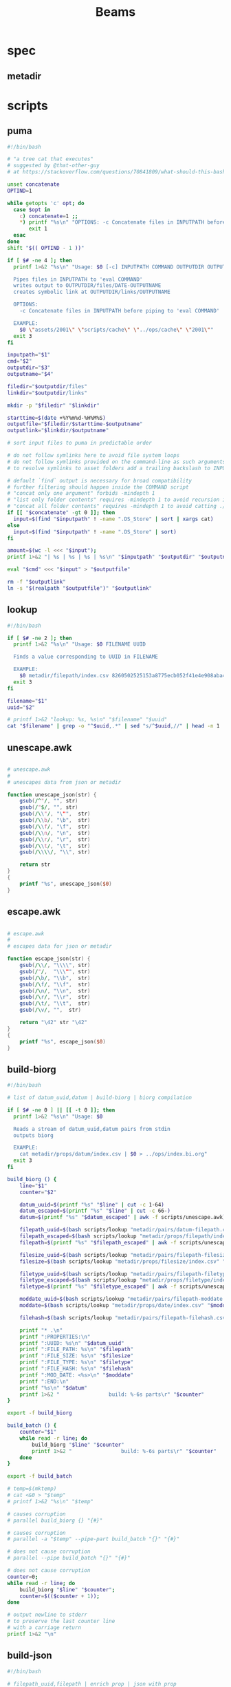 #+TITLE: Beams
# bash scripts for interacting with the metadir projects

* spec
** metadir
# metadir is a set of csv files
# that functions as a plain-text relational database
# metadir/pairs holds csv files value1-value2.csv
# with content value1_uuid,value2_uuid
# metadir/props holds csv files value/index.csv
# with content value_uuid,value
* scripts
** puma
#+begin_src sh :tangle scripts/puma :tangle-mode (identity #o755)
#!/bin/bash

# "a tree cat that executes"
# suggested by @that-other-guy
# at https://stackoverflow.com/questions/70841809/what-should-this-bash-script-be-called

unset concatenate
OPTIND=1

while getopts 'c' opt; do
  case $opt in
    c) concatenate=1 ;;
    ,*) printf "%s\n" "OPTIONS: -c Concatenate files in INPUTPATH before piping to 'eval COMMAND'" >&2
       exit 1
  esac
done
shift "$(( OPTIND - 1 ))"

if [ $# -ne 4 ]; then
  printf 1>&2 "%s\n" "Usage: $0 [-c] INPUTPATH COMMAND OUTPUTDIR OUTPUTNAME

  Pipes files in INPUTPATH to 'eval COMMAND'
  writes output to OUTPUTDIR/files/DATE-OUTPUTNAME
  creates symbolic link at OUTPUTDIR/links/OUTPUTNAME

  OPTIONS:
    -c Concatenate files in INPUTPATH before piping to 'eval COMMAND'

  EXAMPLE:
    $0 \"assets/2001\" \"scripts/cache\" \"../ops/cache\" \"2001\""
  exit 3
fi

inputpath="$1"
cmd="$2"
outputdir="$3"
outputname="$4"

filedir="$outputdir/files"
linkdir="$outputdir/links"

mkdir -p "$filedir" "$linkdir"

starttime=$(date +%Y%m%d-%H%M%S)
outputfile="$filedir/$starttime-$outputname"
outputlink="$linkdir/$outputname"

# sort input files to puma in predictable order

# do not follow symlinks here to avoid file system loops
# do not follow symlinks provided on the command-line as such arguments are hard to build
# to resolve symlinks to asset folders add a trailing backslash to INPUTPATH

# default `find` output is necessary for broad compatibility
# further filtering should happen inside the COMMAND script
# "concat only one argument" forbids -mindepth 1
# "list only folder contents" requires -mindepth 1 to avoid recursion in ./
# "concat all folder contents" requires -mindepth 1 to avoid catting ./
if [[ "$concatenate" -gt 0 ]]; then
  input=$(find "$inputpath" ! -name ".DS_Store" | sort | xargs cat)
else
  input=$(find "$inputpath" ! -name ".DS_Store" | sort)
fi

amount=$(wc -l <<< "$input");
printf 1>&2 "| %s | %s | %s | %s\n" "$inputpath" "$outputdir" "$outputname" "$amount";

eval "$cmd" <<< "$input" > "$outputfile"

rm -f "$outputlink"
ln -s "$(realpath "$outputfile")" "$outputlink"
#+end_src
** lookup
#+begin_src sh :tangle scripts/lookup :tangle-mode (identity #o755)
#!/bin/bash

if [ $# -ne 2 ]; then
  printf 1>&2 "%s\n" "Usage: $0 FILENAME UUID

  Finds a value corresponding to UUID in FILENAME

  EXAMPLE:
    $0 metadir/filepath/index.csv 8260502525153a8775ecb052f41e4e908aba4c94b07ef90263fff77195392704"
  exit 3
fi

filename="$1"
uuid="$2"

# printf 1>&2 "lookup: %s, %s\n" "$filename" "$uuid"
cat "$filename" | grep -o "^$uuid,.*" | sed "s/^$uuid,//" | head -n 1
#+end_src
** unescape.awk
#+begin_src awk :tangle scripts/unescape.awk

# unescape.awk
#
# unescapes data from json or metadir

function unescape_json(str) {
    gsub(/^"/, "", str)
    gsub(/"$/, "", str)
    gsub(/\\"/, "\"",  str)
    gsub(/\\b/, "\b",  str)
    gsub(/\\f/, "\f",  str)
    gsub(/\\n/, "\n",  str)
    gsub(/\\r/, "\r",  str)
    gsub(/\\t/, "\t",  str)
    gsub(/\\\\/, "\\", str)

    return str
}
{
    printf "%s", unescape_json($0)
}
#+end_src
** escape.awk
#+begin_src awk :tangle scripts/escape.awk

# escape.awk
#
# escapes data for json or metadir

function escape_json(str) {
    gsub(/\\/, "\\\\", str)
    gsub(/"/,  "\\\"", str)
    gsub(/\b/, "\\b",  str)
    gsub(/\f/, "\\f",  str)
    gsub(/\n/, "\\n",  str)
    gsub(/\r/, "\\r",  str)
    gsub(/\t/, "\\t",  str)
    gsub(/\v/, "",  str)

    return "\42" str "\42"
}
{
    printf "%s", escape_json($0)
}
#+end_src
** build-biorg
#+begin_src sh :tangle scripts/build-biorg :tangle-mode (identity #o755)
#!/bin/bash

# list of datum_uuid,datum | build-biorg | biorg compilation

if [ $# -ne 0 ] || [[ -t 0 ]]; then
  printf 1>&2 "%s\n" "Usage: $0

  Reads a stream of datum_uuid,datum pairs from stdin
  outputs biorg

  EXAMPLE:
    cat metadir/props/datum/index.csv | $0 > ../ops/index.bi.org"
  exit 3
fi

build_biorg () {
    line="$1"
    counter="$2"

    datum_uuid=$(printf "%s" "$line" | cut -c 1-64)
    datum_escaped=$(printf "%s" "$line" | cut -c 66-)
    datum=$(printf "%s" "$datum_escaped" | awk -f scripts/unescape.awk)

    filepath_uuid=$(bash scripts/lookup "metadir/pairs/datum-filepath.csv" "$datum_uuid")
    filepath_escaped=$(bash scripts/lookup "metadir/props/filepath/index.csv" "$filepath_uuid")
    filepath=$(printf "%s" "$filepath_escaped" | awk -f scripts/unescape.awk)

    filesize_uuid=$(bash scripts/lookup "metadir/pairs/filepath-filesize.csv" "$filepath_uuid")
    filesize=$(bash scripts/lookup "metadir/props/filesize/index.csv" "$filesize_uuid")

    filetype_uuid=$(bash scripts/lookup "metadir/pairs/filepath-filetype.csv" "$filepath_uuid")
    filetype_escaped=$(bash scripts/lookup "metadir/props/filetype/index.csv" "$filetype_uuid")
    filetype=$(printf "%s" "$filetype_escaped" | awk -f scripts/unescape.awk)

    moddate_uuid=$(bash scripts/lookup "metadir/pairs/filepath-moddate.csv" "$filepath_uuid")
    moddate=$(bash scripts/lookup "metadir/props/date/index.csv" "$moddate_uuid")

    filehash=$(bash scripts/lookup "metadir/pairs/filepath-filehash.csv" "$filepath_uuid")

    printf "* .\n"
    printf ":PROPERTIES:\n"
    printf ":UUID: %s\n" "$datum_uuid"
    printf ":FILE_PATH: %s\n" "$filepath"
    printf ":FILE_SIZE: %s\n" "$filesize"
    printf ":FILE_TYPE: %s\n" "$filetype"
    printf ":FILE_HASH: %s\n" "$filehash"
    printf ":MOD_DATE: <%s>\n" "$moddate"
    printf ":END:\n"
    printf "%s\n" "$datum"
    printf 1>&2 "                build: %-6s parts\r" "$counter"
}

export -f build_biorg

build_batch () {
    counter="$1"
    while read -r line; do
        build_biorg "$line" "$counter"
        printf 1>&2 "                build: %-6s parts\r" "$counter"
    done
}

export -f build_batch

# temp=$(mktemp)
# cat <&0 > "$temp"
# printf 1>&2 "%s\n" "$temp"

# causes corruption
# parallel build_biorg {} "{#}"

# causes corruption
# parallel -a "$temp" --pipe-part build_batch "{}" "{#}"

# does not cause corruption
# parallel --pipe build_batch "{}" "{#}"

# does not cause corruption
counter=0;
while read -r line; do
    build_biorg "$line" "$counter";
    counter=$(($counter + 1));
done

# output newline to stderr
# to preserve the last counter line
# with a carriage return
printf 1>&2 "\n"
#+end_src

** build-json
#+begin_src sh :tangle scripts/build-json :tangle-mode (identity #o755)
#!/bin/bash

# filepath_uuid,filepath | enrich prop | json with prop

if [ $# -ne 0 ] || [[ -t 0 ]]; then
  printf 1>&2 "%s\n" "Usage: $0

  Reads a stream of filepath-uuid pairs from stdin
  outputs event cache with RULENAME

  EXAMPLE:
    cat metadir/props/filepath/index.csv | $0 > index.json"
  exit 3
fi

build_json () {
    line="$1"
    counter="$2"

    # TODO: read datum_uuid instead
    datum_uuid=$(printf "%s" "$line" | cut -c 1-64)
    datum_escaped=$(printf "%s" "$line" | cut -c 66-)
    datum=$(printf "%s" "$datum_escaped" | jq -r)

    filepath_uuid=$(bash scripts/lookup "metadir/pairs/datum-filepath.csv" "$datum_uuid")
    filepath_escaped=$(bash scripts/lookup "metadir/props/filepath/index.csv" "$filepath_uuid")
    filepath=$(printf "%s" "$filepath_escaped" | jq -r)

    # filesize_uuid=$(bash scripts/lookup "metadir/pairs/filepath-filesize.csv" "$filepath_uuid")
    # filesize=$(bash scripts/lookup "metadir/props/filesize/index.csv" "$filesize_uuid")

    # filetype_uuid=$(bash scripts/lookup "metadir/pairs/filepath-filetype.csv" "$filepath_uuid")
    # filetype_escaped=$(bash scripts/lookup "metadir/props/filetype/index.csv" "$filetype_uuid")
    # filetype=$(printf "%s" "$filetype_escaped" | jq -r)

    # moddate_uuid=$(bash scripts/lookup "metadir/pairs/filepath-moddate.csv" "$filepath_uuid")
    # moddate=$(bash scripts/lookup "metadir/props/date/index.csv" "$moddate_uuid")

    guestname_uuid=$(bash scripts/lookup "metadir/pairs/datum-guestname.csv" "$datum_uuid")
    guestname=$(bash scripts/lookup "metadir/props/name/index.csv" "$guestname_uuid")

    guestdate_uuid=$(bash scripts/lookup "metadir/pairs/datum-guestdate.csv" "$datum_uuid")
    guestdate=$(bash scripts/lookup "metadir/props/date/index.csv" "$guestdate_uuid")

    hostname_uuid=$(bash scripts/lookup "metadir/pairs/datum-hostname.csv" "$datum_uuid")
    hostname=$(bash scripts/lookup "metadir/props/name/index.csv" "$hostname_uuid")

    hostdate_uuid=$(bash scripts/lookup "metadir/pairs/datum-hostdate.csv" "$datum_uuid")
    hostdate=$(bash scripts/lookup "metadir/props/date/index.csv" "$hostdate_uuid")

    event=$(jq -c --arg UUID "$datum_uuid" \
                  --arg FILE_PATH "$filepath" \
                  --arg GUEST_NAME "$guestname" \
                  --arg GUEST_DATE "$gustdate" \
                  --arg HOST_NAME "$hostname" \
                  --arg HOST_DATE "$hostdate" \
                  --arg DATUM "$datum" \
                  '{$UUID,$FILE_PATH,$GUEST_NAME,$GUEST_DATE,$HOST_NAME,$HOST_DATE,$DATUM}' <(printf "[]"))
    printf "%s\n" "$event"
    printf 1>&2 "                build: %-6s parts\r" "$counter"
}

export -f build_json

temp=$(mktemp)
cat <&0 > "$temp"

parallel -a "$temp" build_json {} "{#}"
printf 1>&2 "\n"
#+end_src
** build-json-curves
#+begin_src sh :tangle scripts/build-json-curves :tangle-mode (identity #o755)
#!/bin/bash

# filepath_uuid,filepath | enrich prop | json with prop

if [ $# -ne 0 ] || [[ -t 0 ]]; then
  printf 1>&2 "%s\n" "Usage: $0

  Reads a stream of filepath-uuid pairs from stdin
  outputs event cache with RULENAME

  EXAMPLE:
    cat metadir/props/filepath/index.csv | $0 > index.json"
  exit 3
fi

build_json () {
    line="$1"
    counter="$2"

    datum_uuid=$(printf "%s" "$line" | cut -c 1-64)
    # datum_escaped=$(printf "%s" "$line" | cut -c 66-)
    # datum=$(printf "%s" "$datum_escaped" | awk -f scripts/unescape.awk)

    filepath_uuid=$(bash scripts/lookup "metadir/pairs/datum-filepath.csv" "$datum_uuid")
    filepath_escaped=$(bash scripts/lookup "metadir/props/filepath/index.csv" "$filepath_uuid")
    # filepath=$(printf "%s" "$filepath_escaped" | awk -f scripts/unescape.awk)

    # filesize_uuid=$(bash scripts/lookup "metadir/pairs/filepath-filesize.csv" "$filepath_uuid")
    # filesize=$(bash scripts/lookup "metadir/props/filesize/index.csv" "$filesize_uuid")

    # filetype_uuid=$(bash scripts/lookup "metadir/pairs/filepath-filetype.csv" "$filepath_uuid")
    # filetype_escaped=$(bash scripts/lookup "metadir/props/filetype/index.csv" "$filetype_uuid")
    # filetype=$(printf "%s" "$filetype_escaped" | awk -f scripts/unescape.awk)

    # moddate_uuid=$(bash scripts/lookup "metadir/pairs/filepath-moddate.csv" "$filepath_uuid")
    # moddate=$(bash scripts/lookup "metadir/props/date/index.csv" "$moddate_uuid")

    # guestname_uuid=$(bash scripts/lookup "metadir/pairs/datum-guestname.csv" "$datum_uuid")
    # guestname=$(bash scripts/lookup "metadir/props/name/index.csv" "$guestname_uuid")
    guestname="fetsorn"

    # guestdate_uuid=$(bash scripts/lookup "metadir/pairs/datum-guestdate.csv" "$datum_uuid")
    # if [ "$guestdate_uuid"]; then
    #     guestdate=$(bash scripts/lookup "metadir/props/date/index.csv" "$guestdate_uuid")
    # else
        moddate_uuid=$(bash scripts/lookup "metadir/pairs/filepath-moddate.csv" "$filepath_uuid")
        moddate=$(bash scripts/lookup "metadir/props/date/index.csv" "$moddate_uuid")
        guestdate="$moddate"
    # fi

    # hostname_uuid=$(bash scripts/lookup "metadir/pairs/datum-hostname.csv" "$datum_uuid")
    # hostname=$(bash scripts/lookup "metadir/props/name/index.csv" "$hostname_uuid")
    hostname="fetsorn"

    # hostdate_uuid=$(bash scripts/lookup "metadir/pairs/datum-hostdate.csv" "$datum_uuid")
    # if [ "$hostdate_uuid" ]; then
    #     hostdate=$(bash scripts/lookup "metadir/props/date/index.csv" "$hostdate_uuid")
    # else
        # moddate_uuid=$(bash scripts/lookup "metadir/pairs/filepath-moddate.csv" "$filepath_uuid")
        # moddate=$(bash scripts/lookup "metadir/props/date/index.csv" "$moddate_uuid")
        hostdate="$moddate"
    # fi

    printf '{"UUID": "%s","FILE_PATH": %s,"GUEST_NAME": "%s","GUEST_DATE": "%s","HOST_NAME": "%s","HOST_DATE": "%s"}\n' \
           "$datum_uuid" \
           "$filepath_escaped" \
           "$guestname" \
           "$guestdate" \
           "$hostname" \
           "$hostdate"
    printf 1>&2 "                build: %-6s parts\r" "$counter"
}

# temp=$(mktemp)
# cat <&0 > "$temp"

# parallel -a "$temp" build_json {} "{#}"
parallel build_json {} "{#}"
printf 1>&2 "\n"
#+end_src
** break-fs
#+begin_src sh :tangle scripts/break-fs :tangle-mode (identity #o755)
#!/bin/bash

# list of paths | break-fs | path to a temporary metadir

if [ $# -ne 0 ] || [[ -t 0 ]]; then
  printf 1>&2 "%s\n" "Usage: $0

  Reads a list of filepaths from stdin,
  stats each, outputs path to a temporary metadir

  EXAMPLE:
    find . | $0"
  exit 3
fi

cache_file () {
  filepath="$1"
  counter="$2"

  # skip directories
  if [ -d "$filepath" ]; then return; fi

  temp=$(mktemp -d)

  mkdir -p "$temp/props/filepath" \
           "$temp/props/filetype" \
           "$temp/props/filesize" \
           "$temp/props/date" \
           "$temp/props/datum" \
           "$temp/pairs"

  filepath_trimmed=$(sed 's/^assets\///' <<< "$filepath")
  filepath_uuid=$(sha256sum <<< "$filepath_trimmed" | cut -c 1-64)
  filepath_escaped=$(jq -R <<< "$filepath_trimmed")
  printf '%s,"%s"\n' "$filepath_uuid" "$filepath_escaped" > "$temp/props/filepath/index.csv"

  filesize=$(stat --printf="%s" "$filepath")
  filesize_uuid=$(sha256sum <<< "$filesize" | cut -c 1-64)
  printf "%s,%s\n" "$filesize_uuid" "$filesize" > "$temp/props/filesize/index.csv"
  printf "%s,%s\n" "$filepath_uuid" "$filesize_uuid" > "$temp/pairs/filepath-filesize.csv"

  filetype=$(file -b "$filepath")
  filetype_uuid=$(sha256sum <<< "$filetype" | cut -c 1-64)
  filetype_escaped=$(jq -R <<< "$filetype")
  printf '%s,"%s"\n' "$filetype_uuid" "$filetype_escaped" > "$temp/props/filetype/index.csv"
  printf "%s,%s\n" "$filepath_uuid" "$filetype_uuid" > "$temp/pairs/filepath-filetype.csv"

  moddate=$(stat --printf="%y" "$filepath" | cut -c 1-10)
  moddate_uuid=$(sha256sum <<< "$moddate" | cut -c 1-64)
  printf "%s,%s\n" "$moddate_uuid" "$moddate" > "$temp/props/date/index.csv"
  printf "%s,%s\n" "$filepath_uuid" "$moddate_uuid" > "$temp/pairs/filepath-moddate.csv"

  filehash=$(sha256sum "$filepath" | cut -c 1-64)
  printf "%s,%s\n" "$filepath_uuid" "$filehash" > "$temp/pairs/filepath-filehash.csv"

  # add a datum stub to each asset
  datum_uuid=$(uuidgen | sha256sum | cut -c 1-64)
  printf '%s,""\n' "$datum_uuid" > "$temp/props/datum/index.csv"
  printf '%s,%s\n' "$datum_uuid" "$filepath_uuid" > "$temp/pairs/datum-filepath.csv"

  printf 1>&2 "cache: %s - %s...%s\r" "$counter" "${filepath::30}" "${filepath: -30}"
  printf "%s\n" "$temp"
}

export -f cache_file

tempins=$(parallel cache_file {} "{#}")
printf 1>&2 "\n"

tempout=$(mktemp -d)

mkdir -p "$tempout/props/filepath" \
         "$tempout/props/filetype" \
         "$tempout/props/filesize" \
         "$tempout/props/date" \
         "$tempout/props/datum" \
         "$tempout/pairs"

sed 's/$/\/props\/filepath\/index.csv/'   <<< "$tempins" | xargs cat > "$tempout/props/filepath/index.csv"
sed 's/$/\/props\/filesize\/index.csv/'   <<< "$tempins" | xargs cat > "$tempout/props/filesize/index.csv"
sed 's/$/\/props\/filetype\/index.csv/'   <<< "$tempins" | xargs cat > "$tempout/props/filetype/index.csv"
sed 's/$/\/props\/date\/index.csv/'       <<< "$tempins" | xargs cat > "$tempout/props/date/index.csv"
sed 's/$/\/props\/datum\/index.csv/'      <<< "$tempins" | xargs cat > "$tempout/props/datum/index.csv"
sed 's/$/\/pairs\/filepath-filesize.csv/' <<< "$tempins" | xargs cat > "$tempout/pairs/filepath-filesize.csv"
sed 's/$/\/pairs\/filepath-filetype.csv/' <<< "$tempins" | xargs cat > "$tempout/pairs/filepath-filetype.csv"
sed 's/$/\/pairs\/filepath-moddate.csv/'  <<< "$tempins" | xargs cat > "$tempout/pairs/filepath-moddate.csv"
sed 's/$/\/pairs\/filepath-filehash.csv/' <<< "$tempins" | xargs cat > "$tempout/pairs/filepath-filehash.csv"
sed 's/$/\/pairs\/datum-filepath.csv/'    <<< "$tempins" | xargs cat > "$tempout/pairs/datum-filepath.csv"

xargs rm -r <<< "$tempins"

printf "%s\n" "$tempout"
#+end_src
** break-json
#+begin_src sh :tangle scripts/break-json :tangle-mode (identity #o755)
#!/bin/bash

# list of jsons | break-json | path to a temporary metadir

if [ $# -ne 0 ] || [[ -t 0 ]]; then
    printf 1>&2 "%s\n" "Usage: $0

    Reads a list of json elements from stdin
    breaks each, outputs path to a temporary metadir

    EXAMPLE:
      cat cache.json | $0"
    exit 3
fi

break_json () {

    line="$1"
    counter="$2"

    temp=$(mktemp -d)

    mkdir -p "$temp/props/filepath" \
             "$temp/props/filetype" \
             "$temp/props/filesize" \
             "$temp/props/date" \
             "$temp/props/datum" \
             "$temp/pairs"

    datum_uuid=$(jq -r '.UUID' <<< "$line")
    if [ "$datum_uuid" == "" ]; then
        datum_uuid=$(uuidgen | sha256sum | cut -c 1-64)
    fi
    datum=$(printf "%s" "$line" | jq -r 'if .DATUM then .DATUM else "" end')
    datum_escaped=$(printf "%s\n" "$datum" | jq -R)
    printf '%s,%s\n' "$datum_uuid" "$datum_escaped" > "$temp/props/datum/index.csv"

    filepath=$(jq -r '.FILE_PATH' <<< "$line")
    if [ "$filepath" ]; then

        filepath_uuid=$(printf "%s" "$filepath" | sha256sum | cut -c 1-64)
        filepath_escaped=$(printf "%s" "$filepath" | jq -R)
        printf "%s,%s\n" "$filepath_uuid" "$filepath_escaped" > "$temp/props/filepath/index.csv"
        printf '%s,%s\n' "$datum_uuid" "$filepath_uuid" > "$temp/pairs/datum-filepath.csv"

        filesize=$(jq -r '.SIZE' <<< "$line")
        if [ "$filesize" ]; then
            filesize_uuid=$(printf "%s" "$filesize" | sha256sum | cut -c 1-64)
            printf "%s,%s\n" "$filesize_uuid" "$filesize" > "$temp/props/filesize/index.csv"
            printf "%s,%s\n" "$filepath_uuid" "$filesize_uuid" > "$temp/pairs/filepath-filesize.csv"
        fi

        filetype=$(jq -r '.FILE_TYPE' <<< "$line")
        if [ "$filetype" ]; then
            filetype_uuid=$(printf "%s" "$filetype" | sha256sum | cut -c 1-64)
            filetype_escaped=$(printf "%s" "$filetype" | jq -R)
            printf "%s,%s\n" "$filetype_uuid" "$filetype_escaped" > "$temp/props/filetype/index.csv"
            printf "%s,%s\n" "$filepath_uuid" "$filetype_uuid" > "$temp/pairs/filepath-filetype.csv"
        fi

        moddate=$(jq -r '.MOD_DATE' <<< "$line")
        if [ "$moddate" ]; then
            moddate_uuid=$(printf "%s" "$moddate" | sha256sum | cut -c 1-64)
            printf "%s,%s\n" "$moddate_uuid" "$moddate" > "$temp/props/date/index.csv"
            printf "%s,%s\n" "$filepath_uuid" "$moddate_uuid" > "$temp/pairs/filepath-moddate.csv"
        fi

        filehash=$(jq -r '.HASH' <<< "$line")
        if [ "$filehash" ]; then
            printf "%s,%s\n" "$filepath_uuid" "$filehash" > "$temp/pairs/filepath-filehash.csv"
        fi
    fi

    printf 1>&2 "break: %s - %s\r" "$counter" "$temp"
    printf "%s\n" "$temp"
}

export -f break_json

tempins=$(parallel break_json {} "{#}")
printf 1>&2 "\n"

tempout=$(mktemp -d)

mkdir -p "$tempout/props/filepath" \
         "$tempout/props/filetype" \
         "$tempout/props/filesize" \
         "$tempout/props/date" \
         "$tempout/props/datum" \
         "$tempout/pairs"

sed 's/$/\/props\/filepath\/index.csv/'   <<< "$tempins" | xargs cat > "$tempout/props/filepath/index.csv"
sed 's/$/\/props\/filesize\/index.csv/'   <<< "$tempins" | xargs cat > "$tempout/props/filesize/index.csv"
sed 's/$/\/props\/filetype\/index.csv/'   <<< "$tempins" | xargs cat > "$tempout/props/filetype/index.csv"
sed 's/$/\/props\/date\/index.csv/'       <<< "$tempins" | xargs cat > "$tempout/props/date/index.csv"
sed 's/$/\/props\/datum\/index.csv/'      <<< "$tempins" | xargs cat > "$tempout/props/datum/index.csv"
sed 's/$/\/pairs\/filepath-filesize.csv/' <<< "$tempins" | xargs cat > "$tempout/pairs/filepath-filesize.csv"
sed 's/$/\/pairs\/filepath-filetype.csv/' <<< "$tempins" | xargs cat > "$tempout/pairs/filepath-filetype.csv"
sed 's/$/\/pairs\/filepath-moddate.csv/'  <<< "$tempins" | xargs cat > "$tempout/pairs/filepath-moddate.csv"
sed 's/$/\/pairs\/filepath-filehash.csv/' <<< "$tempins" | xargs cat > "$tempout/pairs/filepath-filehash.csv"
sed 's/$/\/pairs\/datum-filepath.csv/'    <<< "$tempins" | xargs cat > "$tempout/pairs/datum-filepath.csv"

xargs rm -r <<< "$tempins"

printf "%s\n" "$tempout"
#+end_src
** break-biorg.awk
#+begin_src awk :tangle scripts/break-biorg.awk

# break-biorg.awk
#
# Reads a biorg compilation,
# breaks each node, outputs path to a temporary metadir

function escape_json(str) {
    gsub(/\\/, "\\\\", str)
    gsub(/"/,  "\\\"", str)
    gsub(/\b/, "\\b",  str)
    gsub(/\f/, "\\f",  str)
    gsub(/\n/, "\\n",  str)
    gsub(/\r/, "\\r",  str)
    gsub(/\t/, "\\t",  str)
    gsub(/\v/, "",  str)

    return "\42" str "\42"
}
function parse_property(line) {
    gsub("^:", "", line);
    st = index(line,":");
    prop_name = substr(line,1,st-1);
    prop_value = substr(line,st+1);
    # trim whitespace
    gsub("^[ \t]+", "", prop_value);
    gsub("[ \t]+$", "", prop_value);

    return prop_value
}
function trim_timestamp(prop_value) {
    # trim timestamp brackets
    gsub(/^</, "", prop_value);
    gsub(/>$/, "", prop_value);

    return prop_value
}
function write_node(temp, datum_uuid, filepath, filesize, filetype, moddate, filehash, guestname, guestdate, hostname, hostdate, privacy, tag, datum) {

    # printf "%s\n", datum > "/dev/stderr";

    # strip trailing newlines from datum here
    # to avoid unexpected stripping later
    gsub(/\n*$/, "", datum);
    datum_escaped = escape_json(datum);

    # printf "%s\n", datum_escaped > "/dev/stderr";

    # if no datum_uuid is provided, generate unique uuid
    if (datum_uuid == "") {
        datum_uuid_cmd = "uuidgen | sha256sum | cut -c 1-64";
        datum_uuid_cmd | getline datum_uuid_new;
        datum_uuid = datum_uuid_new;
        close(datum_uuid_cmd);
    }

    # write datum_uuid,datum to metadir/props/datum/index.csv
    datum_index = temp "/props/datum/index.csv";
    printf "%s,%s\n", datum_uuid, datum_escaped >> datum_index;

    # datum_escaped no longer needed
    close(datum_escaped_cmd);

    if (guestname != "") {
        # hashsum guestname to get uuid
        guestname_uuid_cmd = "printf '%s' '" guestname "' | sha256sum | cut -c 1-64";
        guestname_uuid_cmd | getline guestname_uuid;

        # write guestname_uuid,guestname to metadir/props/name/index.csv
        guestname_index = temp "/props/name/index.csv";
        printf "%s,%s\n", guestname_uuid, guestname >> guestname_index;

        # write datum_uuid,guestname_uuid to metadir/pairs/datum-guestname.csv
        datum_guestname_pair = temp "/pairs/datum-guestname.csv";
        printf "%s,%s\n", datum_uuid, guestname_uuid >> datum_guestname_pair;

        # guestname_uuid no longer needed
        close(guestname_uuid_cmd);
    } # guestname

    if (guestdate != "") {
        # hashsum guestdate to get uuid
        guestdate_uuid_cmd = "printf '%s' '" guestdate "' | sha256sum | cut -c 1-64";
        guestdate_uuid_cmd | getline guestdate_uuid;

        # write guestdate_uuid,guestdate to metadir/props/date/index.csv
        guestdate_index = temp "/props/date/index.csv";
        printf "%s,%s\n", guestdate_uuid, guestdate >> guestdate_index;

        # write datum_uuid,guestdate_uuid to metadir/pairs/datum-guestdate.csv
        datum_guestdate_pair = temp "/pairs/datum-guestdate.csv";
        printf "%s,%s\n", datum_uuid, guestdate_uuid >> datum_guestdate_pair;

        # guestdate_uuid no longer needed
        close(guestdate_uuid_cmd);
    } # guestdate

    if (hostname != "") {
        # hashsum hostname to get uuid
        hostname_uuid_cmd = "printf '%s' '" hostname "' | sha256sum | cut -c 1-64";
        hostname_uuid_cmd | getline hostname_uuid;

        # write hostname_uuid,hostname to metadir/props/name/index.csv
        hostname_index = temp "/props/name/index.csv";
        printf "%s,%s\n", hostname_uuid, hostname >> hostname_index;

        # write datum_uuid,hostname_uuid to metadir/pairs/datum-hostname.csv
        datum_hostname_pair = temp "/pairs/datum-hostname.csv";
        printf "%s,%s\n", datum_uuid, hostname_uuid >> datum_hostname_pair;

        # hostname_uuid no longer needed
        close(hostname_uuid_cmd);
    } # hostname

    if (hostdate != "") {
        # hashsum hostdate to get uuid
        hostdate_uuid_cmd = "printf '%s' '" hostdate "' | sha256sum | cut -c 1-64";
        hostdate_uuid_cmd | getline hostdate_uuid;

        # write hostdate_uuid,hostdate to metadir/props/date/index.csv
        hostdate_index = temp "/props/date/index.csv";
        printf "%s,%s\n", hostdate_uuid, hostdate >> hostdate_index;

        # write datum_uuid,hostdate_uuid to metadir/pairs/datum-hostdate.csv
        datum_hostdate_pair = temp "/pairs/datum-hostdate.csv";
        printf "%s,%s\n", datum_uuid, hostdate_uuid >> datum_hostdate_pair;

        # hostdate_uuid no longer needed
        close(hostdate_uuid_cmd);
    } # hostdate

    if (privacy != "") {
        # hashsum privacy to get uuid
        privacy_uuid_cmd = "printf '%s' '" privacy "' | sha256sum | cut -c 1-64";
        privacy_uuid_cmd | getline privacy_uuid;

        # write privacy_uuid,privacy to metadir/props/date/index.csv
        privacy_index = temp "/props/privacy/index.csv";
        printf "%s,%s\n", privacy_uuid, privacy >> privacy_index;

        # write datum_uuid,privacy_uuid to metadir/pairs/datum-privacy.csv
        datum_privacy_pair = temp "/pairs/datum-privacy.csv";
        printf "%s,%s\n", datum_uuid, privacy_uuid >> datum_privacy_pair;

        # privacy_uuid no longer needed
        close(privacy_uuid_cmd);
    } # privacy

    if (tag != "") {
        # hashsum tag to get uuid
        tag_uuid_cmd = "printf '%s' '" tag "' | sha256sum | cut -c 1-64";
        tag_uuid_cmd | getline tag_uuid;

        # write tag_uuid,tag to metadir/props/date/index.csv
        tag_index = temp "/props/tag/index.csv";
        printf "%s,%s\n", tag_uuid, tag >> tag_index;

        # write datum_uuid,tag_uuid to metadir/pairs/datum-tag.csv
        datum_tag_pair = temp "/pairs/datum-tag.csv";
        printf "%s,%s\n", datum_uuid, tag_uuid >> datum_tag_pair;

        # tag_uuid no longer needed
        close(tag_uuid_cmd);
    } # tag

    if (filepath != "") {

        # filepath can contain arbitrary characters
        # so it is wrapped in single quotes when passed to bash pipes
        # escape the single quotes inside the raw string here
        filepath_bash = filepath;
        gsub("'", "'\"'\"'", filepath_bash);

        # hashsum filepath to get uuid
        filepath_uuid_cmd = "printf '%s' '" filepath_bash "' | sha256sum | cut -c 1-64";
        filepath_uuid_cmd | getline filepath_uuid;

        # escape filepath
        filepath_escaped = escape_json(filepath);

        # write filepath_uuid,filepath to metadir/props/filepath/index.csv
        filepath_index = temp "/props/filepath/index.csv";
        printf "%s,%s\n", filepath_uuid, filepath_escaped >> filepath_index;

        # filepath_escaped no longer needed
        close(filepath_escaped_cmd);

        # write datum_uuid,filepath_uuid to metadir/pairs/datum-filepath.csv
        datum_filepath_pair = temp "/pairs/datum-filepath.csv";
        printf "%s,%s\n", datum_uuid, filepath_uuid >> datum_filepath_pair;

        if (filesize != "") {
            # hashsum filesize to get uuid
            filesize_uuid_cmd = "printf '%s' '" filesize "' | sha256sum | cut -c 1-64";
            filesize_uuid_cmd | getline filesize_uuid;

            # write filesize_uuid,filesize to metadir/props/filesize/index.csv
            filesize_index = temp "/props/filesize/index.csv";
            printf "%s,%s\n", filesize_uuid, filesize >> filesize_index;

            # write filepath_uuid,filesize_uuid to metadir/pairs/filepath-filesize.csv
            filepath_filesize_pair = temp "/pairs/filepath-filesize.csv";
            printf "%s,%s\n", filepath_uuid, filesize_uuid >> filepath_filesize_pair;

            # filesize_uuid no longer needed
            close(filesize_uuid_cmd);
        } # filesize

        if (filetype != "") {

            # filetype can contain arbitrary characters
            # so it is wrapped in single quotes when passed to bash pipes
            # escape the single quotes inside the raw string here
            filetype_bash = filetype;
            gsub("'", "'\"'\"'", filetype_bash);

            # hashsum filetype to get uuid
            filetype_uuid_cmd = "printf '%s' '" filetype_bash "' | sha256sum | cut -c 1-64";
            filetype_uuid_cmd | getline filetype_uuid;

            # escape filetype
            filetype_escaped = escape_json(filetype);

            # write filetype_uuid,filetype to metadir/props/filetype/index.csv
            filetype_index = temp "/props/filetype/index.csv";
            printf "%s,%s\n", filetype_uuid, filetype_escaped >> filetype_index;

            # filetype_escaped no longer needed
            close(filetype_escaped_cmd);

            # write filepath_uuid,filetype_uuid to metadir/pairs/filepath-filetype.csv
            filepath_filetype_pair = temp "/pairs/filepath-filetype.csv";
            printf "%s,%s\n", filepath_uuid, filetype_uuid >> filepath_filetype_pair;

            # filetype_uuid no longer needed
            close(filetype_uuid_cmd);
        } # filetype

        if (moddate != "") {
            # hashsum moddate to get uuid
            moddate_uuid_cmd = "printf '%s' '" moddate "' | sha256sum | cut -c 1-64";
            moddate_uuid_cmd | getline moddate_uuid;

            # write moddate_uuid,moddate to metadir/props/date/index.csv
            moddate_index = temp "/props/date/index.csv";
            printf "%s,%s\n", moddate_uuid, moddate >> moddate_index;

            # write filepath_uuid,moddate_uuid to metadir/pairs/filepath-moddate.csv
            filepath_moddate_pair = temp "/pairs/filepath-moddate.csv";
            printf "%s,%s\n", filepath_uuid, moddate_uuid >> filepath_moddate_pair;

            # moddate_uuid no longer needed
            close(moddate_uuid_cmd);
        } # moddate

        if (filehash != "") {
            # write filepath_uuid,filehash to metadir/pairs/filepath-filehash.csv
            filepath_filehash_pair = temp "/pairs/filepath-filehash.csv";
            printf "%s,%s\n", filepath_uuid, filehash >> filepath_filehash_pair;
        } # filehash

        # filepath_uuid no longer needed
        close(filepath_uuid_cmd);
    } # filepath
}
BEGIN {
    "mktemp -d" | getline temp;
    mkdir_cmd = "mkdir -p " temp "/props/filepath " temp "/props/filesize " temp "/props/filetype " temp "/props/date " temp "/props/name " temp "/props/privacy " temp "/props/tag " temp "/props/datum " temp "/pairs";
    system(mkdir_cmd);
    counter=0;
}
# heading line
/^\* \.$/ {
    afterheading=1
    # write previous node
    if (node==1) {
        write_node(temp, datum_uuid, filepath, filesize, filetype, moddate, filehash, guestname, guestdate, hostname, hostdate, privacy, tag, datum);
    }
    # remember to write node on the next heading
    node=1;
    # print the number of processed nodes
    counter++;
    printf "%s\r", counter >> "/dev/stderr";
    # delete previous node's props and datum
    datum_uuid="";
    filepath="";
    filesize="";
    filetype="";
    moddate="";
    filehash="";
    guestname="";
    guestdate="";
    hostname="";
    hostdate="";
    privacy="";
    tag="";
    datum="";
    next;
}
# remember to parse lines as properties
# while inside the property block
/^:PROPERTIES:/ {
    if (afterheading==1) {
        property_block=1; next;
    }
    afterheading=0;
}
/^:END:/ {
    afterheading=0;
    property_block=0; next;
}
/^:UUID:/ {
    afterheading=0;
    if (property_block==1) {
        datum_uuid = parse_property($0);
        next;
    }
}
/^:FILE_PATH:/ {
    afterheading=0;
    if (property_block==1) {
        filepath = parse_property($0);
        next;
    }
}
/^:FILE_SIZE:/ {
    afterheading=0;
    if (property_block==1) {
        filesize = parse_property($0);
        next;
    }
}
/^:FILE_TYPE:/ {
    afterheading=0;
    if (property_block==1) {
        filetype = parse_property($0);
        next;
    }
}
/^:MOD_DATE:/ {
    afterheading=0;
    if (property_block==1) {
        moddate = trim_timestamp(parse_property($0));
        next;
    }
}
/^:FILE_HASH:/ {
    afterheading=0;
    if (property_block==1) {
        filehash = parse_property($0);
        next;
    }
}
/^:GUEST_NAME:/ {
    afterheading=0;
    if (property_block==1) {
        guestname = parse_property($0);
        next;
    }
}
/^:GUEST_DATE:/ {
    afterheading=0;
    if (property_block==1) {
        guestdate = trim_timestamp(parse_property($0));
        next;
    }
}
/^:HOST_NAME:/ {
    afterheading=0;
    if (property_block==1) {
        hostname = parse_property($0);
        next;
    }
}
/^:HOST_DATE:/ {
    afterheading=0;
    if (property_block==1) {
        hostdate = trim_timestamp(parse_property($0));
        next;
    }
}
/^:PRIVACY:/ {
    afterheading=0;
    if (property_block==1) {
        privacy = parse_property($0);
        next;
    }
}
/^:TAG:/ {
    afterheading=0;
    if (property_block==1) {
        tag = parse_property($0);
        next;
    }
}
/^:/ {
    afterheading=0;
    if (property_block==1) {
        next;
    }
}
{
    afterheading=0
    datum=datum $0 RS;
}
END {
    # write last node
    write_node(temp, datum_uuid, filepath, filesize, filetype, moddate, filehash, guestname, guestdate, hostname, hostdate, privacy, tag, datum);
    printf "%s\n", temp;
}
#+end_src

** break-biorg
#+begin_src sh :tangle scripts/break-biorg :tangle-mode (identity #o755)
#!/bin/bash

# list of jsons | break-json | path to a temporary metadir

if [ $# -ne 0 ] || [[ -t 0 ]]; then
    printf 1>&2 "%s\n" "Usage: $0

    Reads a list of json elements from stdin
    breaks each, outputs path to a temporary metadir

    EXAMPLE:
      cat cache.json | $0"
    exit 3
fi

break_biorg () {
    counter="$1"

    temp=$(awk -f scripts/break-biorg.awk <&0)
    printf "%s\n" "$temp"

    printf 1>&2 "     break: %s parts - %s\r" "$counter" "$temp"
}

export -f break_biorg

input=$(mktemp)
cat <&0 > "$input"

tempins=$(parallel -a "$input" --pipe-part --recstart "* .\n" --recend "\n" break_biorg {} "{#}")
printf 1>&2 "\n"

tempout=$(mktemp -d)

mkdir -p "$tempout/props/filepath" \
         "$tempout/props/filetype" \
         "$tempout/props/filesize" \
         "$tempout/props/date" \
         "$tempout/props/datum" \
         "$tempout/props/name" \
         "$tempout/props/privacy" \
         "$tempout/props/tag" \
         "$tempout/pairs"

# suppress stderr in case no directory is found in tempins
sed 's/$/\/props\/filepath\/index.csv/'   <<< "$tempins" | xargs cat > "$tempout/props/filepath/index.csv"    2> /dev/null
sed 's/$/\/props\/filesize\/index.csv/'   <<< "$tempins" | xargs cat > "$tempout/props/filesize/index.csv"    2> /dev/null
sed 's/$/\/props\/filetype\/index.csv/'   <<< "$tempins" | xargs cat > "$tempout/props/filetype/index.csv"    2> /dev/null
sed 's/$/\/props\/date\/index.csv/'       <<< "$tempins" | xargs cat > "$tempout/props/date/index.csv"        2> /dev/null
sed 's/$/\/props\/datum\/index.csv/'      <<< "$tempins" | xargs cat > "$tempout/props/datum/index.csv"       2> /dev/null
sed 's/$/\/props\/name\/index.csv/'       <<< "$tempins" | xargs cat > "$tempout/props/name/index.csv"        2> /dev/null
sed 's/$/\/props\/privacy\/index.csv/'    <<< "$tempins" | xargs cat > "$tempout/props/privacy/index.csv"     2> /dev/null
sed 's/$/\/props\/tag\/index.csv/'    <<< "$tempins" | xargs cat > "$tempout/props/tag/index.csv"     2> /dev/null
sed 's/$/\/pairs\/filepath-filesize.csv/' <<< "$tempins" | xargs cat > "$tempout/pairs/filepath-filesize.csv" 2> /dev/null
sed 's/$/\/pairs\/filepath-filetype.csv/' <<< "$tempins" | xargs cat > "$tempout/pairs/filepath-filetype.csv" 2> /dev/null
sed 's/$/\/pairs\/filepath-moddate.csv/'  <<< "$tempins" | xargs cat > "$tempout/pairs/filepath-moddate.csv"  2> /dev/null
sed 's/$/\/pairs\/filepath-filehash.csv/' <<< "$tempins" | xargs cat > "$tempout/pairs/filepath-filehash.csv" 2> /dev/null
sed 's/$/\/pairs\/datum-filepath.csv/'    <<< "$tempins" | xargs cat > "$tempout/pairs/datum-filepath.csv"    2> /dev/null
sed 's/$/\/pairs\/datum-hostname.csv/'    <<< "$tempins" | xargs cat > "$tempout/pairs/datum-hostname.csv"    2> /dev/null
sed 's/$/\/pairs\/datum-hostdate.csv/'    <<< "$tempins" | xargs cat > "$tempout/pairs/datum-hostdate.csv"    2> /dev/null
sed 's/$/\/pairs\/datum-guestname.csv/'   <<< "$tempins" | xargs cat > "$tempout/pairs/datum-guestname.csv"   2> /dev/null
sed 's/$/\/pairs\/datum-guestdate.csv/'   <<< "$tempins" | xargs cat > "$tempout/pairs/datum-guestdate.csv"   2> /dev/null
sed 's/$/\/pairs\/datum-privacy.csv/'     <<< "$tempins" | xargs cat > "$tempout/pairs/datum-privacy.csv"     2> /dev/null
sed 's/$/\/pairs\/datum-tag.csv/'         <<< "$tempins" | xargs cat > "$tempout/pairs/datum-tag.csv"         2> /dev/null

xargs rm -r <<< "$tempins"

printf "%s\n" "$tempout"
#+end_src
** gc
#+begin_src sh :tangle scripts/gc :tangle-mode (identity #o755)
#!/bin/bash

if [ $# -ne 1 ]; then
  printf 1>&2 "%s\n" "Usage: $0 METADIR

  Deduplicates, sorts,
  and removes garbage from METADIR

  EXAMPLE:
    $0 metadir"
  exit 3
fi

metadir="$1"

# usage: gc CSVFILE RGFILE
# Removes from CSVFILE all keys which are not in RGFILE
_gc () {
    csvfile="$1"
    rgpattern="$2"

    printf 1>&2 "gc: %s\n" "$csvfile"

    # _gc freezes on an empty csvfile
    # probably because grep is blocking on stdin
    if [ -s "$csvfile" ]; then
        cat "$csvfile" | rg -f <(printf "%s" "$rgpattern") | sort | uniq | sort -t "," -k 2 | sponge "$csvfile"
    fi
}

export -f _gc

# TODO: strip trailing newlines from datum here
# deduplicate and sort datum props
_gc "$metadir/props/datum/index.csv" ".*"

# remove dead datum pairs
datum_props=$(cat "$metadir/props/datum/index.csv" | cut -c 1-64)
_gc "$metadir/pairs/datum-guestdate.csv" "$datum_props"
_gc "$metadir/pairs/datum-hostdate.csv"  "$datum_props"
_gc "$metadir/pairs/datum-hostname.csv"  "$datum_props"
_gc "$metadir/pairs/datum-guestname.csv" "$datum_props"
_gc "$metadir/pairs/datum-filepath.csv"  "$datum_props"
_gc "$metadir/pairs/datum-privacy.csv"   "$datum_props"
_gc "$metadir/pairs/datum-tag.csv"       "$datum_props"

# remove garbage filepath props
filepath_pairs=$(cat "$metadir/pairs/datum-filepath.csv" | cut -c 66- )
_gc "$metadir/props/filepath/index.csv" "$filepath_pairs"

# remove dead filepath pairs
filepath_props=$(cat "$metadir/props/filepath/index.csv" | cut -c 1-64)
_gc "$metadir/pairs/filepath-moddate.csv"  "$filepath_props"
_gc "$metadir/pairs/filepath-filesize.csv" "$filepath_props"
_gc "$metadir/pairs/filepath-filetype.csv" "$filepath_props"
_gc "$metadir/pairs/filepath-filehash.csv" "$filepath_props"

# remove garbage filesize props
filesize_pairs=$(cat "$metadir/pairs/filepath-filesize.csv" | cut -c 66-)
_gc "$metadir/props/filesize/index.csv" "$filesize_pairs"

# remove garbage filetype props
filetype_pairs=$(cat "$metadir/pairs/filepath-filetype.csv" | cut -c 66-)
_gc "$metadir/props/filetype/index.csv" "$filetype_pairs"

# remove garbage date props
date_pairs=$(cat "$metadir/pairs/datum-hostdate.csv" "$metadir/pairs/datum-guestdate.csv" "$metadir/pairs/filepath-moddate.csv" | cut -c 66-)
_gc "$metadir/props/date/index.csv" "$date_pairs"

# remove garbage name props
name_pairs=$(cat "$metadir/pairs/datum-hostname.csv" "$metadir/pairs/datum-guestname.csv" | cut -c 66-)
_gc "$metadir/props/name/index.csv" "$name_pairs"

# remove garbage privacy props
privacy_pairs=$(cat "$metadir/pairs/datum-privacy.csv" | cut -c 66-)
_gc "$metadir/props/privacy/index.csv" "$privacy_pairs"

# remove garbage tag props
tag_pairs=$(cat "$metadir/pairs/datum-tag.csv" | cut -c 66-)
_gc "$metadir/props/tag/index.csv" "$tag_pairs"
#+end_src
** merge
#+begin_src sh :tangle scripts/merge :tangle-mode (identity #o755)
#!/bin/bash

if [ $# -ne 2 ]; then
  printf 1>&2 "%s\n" "Usage: $0 NEW MAIN

  Merges NEW metadir into MAIN

  EXAMPLE:
    $0 \"../ops/inbox\" \"./metadir\" > index.json"
  exit 3
fi

new="$1"
main="$2"

append_file () {
    new="$1"
    main="$2"
    csvpath="$3"

    printf 1>&2 "append: %s\n" "$csvpath"
    if [ -f "$new/$csvpath" ]; then
        comm -13 <(cat "$main/$csvpath" | sort) <(cat "$new/$csvpath" | sort) >> "$main/$csvpath"
    else
        printf 1>&2 "skip %s\n" "$csvpath"
    fi
}

export -f append_file

update_file () {
    new="$1"
    main="$2"
    csvpath="$3"

    printf 1>&2 "update: %s\n" "$csvpath"
    if [ -f "$new/$csvpath" ]; then
        # cmd > mktemp and then <(cat | cmd) replaces <(printf $(cmd) | cmd)
        # to fix an inconsistent bug that corrupts multibyte characters
        changed_uuids=$(mktemp)
        cat "$new/$csvpath" | cut -c 1-64 > "$changed_uuids"
        # use grep because ripgrep bugs out on an empty pattern file
        # https://github.com/BurntSushi/ripgrep/issues/1332
        unchanged_lines=$(mktemp)
        cat "$main/$csvpath" | grep -vf "$changed_uuids" > "$unchanged_lines"
        # remove empty newline in case unchanged_lines is empty
        cat "$unchanged_lines" <(cat "$new/$csvpath" | sort | uniq) | sed '/^$/d' > "$main/$csvpath"
    else
        printf 1>&2 "skip %s\n" "$csvpath"
    fi
}

export -f update_file

# pairs cannot be appended as is
# because changed entries would conflict with the old
# instead, remove changed entries from main
# and only then append changed entries from new
update_file "$new" "$main" "props/datum/index.csv"
update_file "$new" "$main" "pairs/datum-filepath.csv"
update_file "$new" "$main" "pairs/datum-guestdate.csv"
update_file "$new" "$main" "pairs/datum-guestname.csv"
update_file "$new" "$main" "pairs/datum-hostdate.csv"
update_file "$new" "$main" "pairs/datum-hostname.csv"
update_file "$new" "$main" "pairs/datum-privacy.csv"
update_file "$new" "$main" "pairs/datum-tag.csv"
update_file "$new" "$main" "pairs/filepath-filesize.csv"
update_file "$new" "$main" "pairs/filepath-filetype.csv"
update_file "$new" "$main" "pairs/filepath-moddate.csv"
update_file "$new" "$main" "pairs/filepath-filehash.csv"

# the rest is content-addressable so can be appended and garbage collected later
# but update is faster than garbage collection
update_file "$new" "$main" "props/date/index.csv"
update_file "$new" "$main" "props/name/index.csv"
update_file "$new" "$main" "props/filepath/index.csv"
update_file "$new" "$main" "props/filesize/index.csv"
update_file "$new" "$main" "props/filetype/index.csv"
update_file "$new" "$main" "props/filepath/index.csv"
update_file "$new" "$main" "props/privacy/index.csv"
update_file "$new" "$main" "props/tag/index.csv"
#+end_src

** merge-one
#+begin_src sh :tangle scripts/merge-one :tangle-mode (identity #o755)
#!/bin/bash

if [ $# -ne 3 ]; then
  printf 1>&2 "%s\n" "Usage: $0 NEW MAIN UUID

  Merges UUID from NEW metadir into MAIN

  EXAMPLE:
    $0 \"../ops/inbox\" \"./metadir\" > index.json"
  exit 3
fi

new="$1"
main="$2"
uuid="$3"

append_file () {
    new="$1"
    main="$2"
    uuid="$3"
    csvpath="$4"

    printf 1>&2 "append: %s\n" "$csvpath"
    if [ -f "$new/$csvpath" ]; then
        comm -13 <(cat "$main/$csvpath" | grep "$uuid") <(cat "$new/$csvpath" | grep "$uuid") >> "$main/$csvpath"
    else
        printf 1>&2 "skip %s\n" "$csvpath"
    fi
}

export -f append_file

update_file () {
    new="$1"
    main="$2"
    uuid="$3"
    csvpath="$4"

    printf 1>&2 "update: %s\n" "$csvpath"
    if [ -f "$new/$csvpath" ]; then
        changed_uuids=$(mktemp)
        cat "$new/$csvpath" | grep "$uuid" | cut -c 1-64 > "$changed_uuids"
        # use grep because ripgrep bugs out on an empty pattern file
        # https://github.com/BurntSushi/ripgrep/issues/1332
        unchanged_lines=$(mktemp)
        cat "$main/$csvpath" | grep -vf "$changed_uuids" > "$unchanged_lines"
        # remove empty newline in case unchanged_lines is empty
        cat "$unchanged_lines" <(cat "$new/$csvpath" | grep "$uuid") | sed '/^$/d' > "$main/$csvpath"
    else
        printf 1>&2 "skip %s\n" "$csvpath"
    fi
}

export -f update_file

# pairs cannot be appended as is
# because changed entries would conflict with the old
# instead, remove changed entries from main
# and only then append changed entries from new
update_file "$new" "$main" "$uuid" "props/datum/index.csv"
update_file "$new" "$main" "$uuid" "pairs/datum-filepath.csv"
update_file "$new" "$main" "$uuid" "pairs/datum-guestdate.csv"
update_file "$new" "$main" "$uuid" "pairs/datum-guestname.csv"
update_file "$new" "$main" "$uuid" "pairs/datum-hostdate.csv"
update_file "$new" "$main" "$uuid" "pairs/datum-hostname.csv"
update_file "$new" "$main" "$uuid" "pairs/datum-privacy.csv"
update_file "$new" "$main" "$uuid" "pairs/datum-tag.csv"
update_file "$new" "$main" "$uuid" "pairs/filepath-filesize.csv"
update_file "$new" "$main" "$uuid" "pairs/filepath-filetype.csv"
update_file "$new" "$main" "$uuid" "pairs/filepath-moddate.csv"
update_file "$new" "$main" "$uuid" "pairs/filepath-filehash.csv"

# the rest is content-addressable so can be appended and garbage collected later
# but update is faster than garbage collection
update_file "$new" "$main" "$uuid" "props/date/index.csv"
update_file "$new" "$main" "$uuid" "props/name/index.csv"
update_file "$new" "$main" "$uuid" "props/filepath/index.csv"
update_file "$new" "$main" "$uuid" "props/filesize/index.csv"
update_file "$new" "$main" "$uuid" "props/filetype/index.csv"
update_file "$new" "$main" "$uuid" "props/filepath/index.csv"
update_file "$new" "$main" "$uuid" "props/privacy/index.csv"
update_file "$new" "$main" "$uuid" "props/tag/index.csv"
#+end_src

** merge-gedcom.awk
#+begin_src awk :tangle scripts/merge-gedcom.awk

# merge-gedcom.awk
#
# Merge gedcom files
# structures must have _UID tags

function structures_old_push(uuid, head, xref, structure) {
    # if a structure doesn't have a uuid, generate one
    if (uuid == "") {
        uuidgen_cmd = "uuidgen"
        uuidgen_cmd | getline uuid_value
        uuid = uuid_value
        close(uuidgen_cmd)
    }
    structures_old[uuid][head]["xref"] = xref
    structures_old[uuid][head]["structure"] = structure
}
# structures_old
#   - {head}
#      - "structure"
#          - {structure}
#      - "xref"
#          - {xref}
function merge() {
    individuals = 1
    families = 1

    # for every uuid, map every xref to a new xref
    for (uuid in structures_old) {

        # set xref_old to match INDI or FAM
        for (head in structures_old[uuid]) {
            xref_old = structures_old[uuid][head]["xref"]
        }

        # create new xref
        if (match(xref_old, /I/)) {
            xref_new = "I" sprintf("%04i", individuals++)
        } else if (match(xref_old, /F/)) {
            xref_new = "F" sprintf("%04i", families++)
        }

        # map old xrefs to the new xref for renumbering
        for (head in structures_old[uuid]) {
            xref_old = structures_old[uuid][head]["xref"]
            # printf "set head: %s old: %s new: %s\n", head, xref_old, xref_new >> "/dev/stderr"
            xrefs[head][xref_old] = xref_new
        }
    }

    # for every uuid
    # get structure for every xref
    # renumber all xrefs inside
    # concatenate and deduplicate
    for (uuid in structures_old) {

        # build zerolevel line
        for (head in structures_old[uuid]) {
            xref_old = structures_old[uuid][head]["xref"]
            if (match(xref_old, /I/)) {
                xrefline = "0 @" xrefs[head][xref_old] "@" " INDI" RS
            } else if (match(xref_old, /F/)) {
                xrefline = "0 @" xrefs[head][xref_old] "@" " FAM" RS
            }
        }

        # renumber all xrefs in structures and concatenate
        structure_dup = ""
        for (head in structures_old[uuid]) {
            structure_old = structures_old[uuid][head]["structure"]

            # for every line in structure_old
            gsub(/\n$/, "", structure_old)
            split(structure_old, lines, RS)
            for (i in lines) {
                line = lines[i] RS

                # if the line is a substructure
                # and the superstructure was removed
                # remove the line
                if (delete_substructures) {
                    if (match(line, /^2/)) {
                        line = ""
                    } else {
                        # otherwise stop deleting substructures
                        delete_substructures = 0
                    }
                }
                # if a line has an xref
                if (match(line, /@.*@/)) {
                    # extract xref
                    xref_old = substr(line, RSTART, RLENGTH)
                    gsub(/@/, "", xref_old)
                    # find the new xref that maches the old xref
                    xref_new = xrefs[head][xref_old]
                    # printf "get head: %s old: %s new: %s\n", head, xref_to_renumber, xref_new >> "/dev/stderr"
                    # if no new xref found, delete the line
                    if (xref_new=="") {
                        line = ""
                        # remember to delete substructures
                        delete_substructures = 1
                    } else {
                        # otherwise replace old xref with a new one
                        gsub(xref_old, xref_new, line)
                    }
                }
                # append line to duplicated structure
                structure_dup = structure_dup line
            }
        }

        # printf "--dup-------\n" >> "/dev/stderr"
        # printf "%s", structure_dup >> "/dev/stderr"

        # deduplicate
        gsub(/\n$/, "", structure_dup)
        split(structure_dup, lines, RS)
        structure_uniq = ""
        delete seen
        for (i in lines) {
            line = lines[i]
            if (!seen[line]++) {
                structure_uniq = structure_uniq line RS
            }
        }

        # printf "--uniq------\n" >> "/dev/stderr"
        # printf "%s", structure_uniq >> "/dev/stderr"

        # build uuid line
        uuidline = "1 _UID " uuid RS

        printf "%s", xrefline structure_uniq uuidline
    }
}

BEGIN {
    printf "0 HEAD\n"
    printf "1 GEDC\n"
    printf "2 VERS 5.5.1\n"
    printf "2 FORM LINEAGE-LINKED\n"
    printf "1 CHAR UTF-8\n"
    printf "1 LANG Russian\n"
}
/^0 HEAD/ {
    head++
    next
}
/^0 TRLR/ {
    if (isStructure==1) {
        structures_old_push(uuid, head, xref, structure)
    }
    isStructure = 0
    next
}
/^0/ {
    if (isStructure==1) {
        structures_old_push(uuid, head, xref, structure)
    }
    # remember to save structure
    isStructure = 1
    # erase the last structure
    structure = ""
    uuid = ""
    xref = ""
    # read xref
    xref = match($0, /@.*@/)
    xref = substr($0, RSTART, RLENGTH)
    gsub(/@/, "", xref)

    next
}
/^1 _UID/ {
    # read uuid
    uuid = $0
    gsub(/^1 _UID /, "", uuid)

    next
}
{
    if (isStructure==1) {
        structure=structure $0 RS
    }
}
END {
    merge()
    printf "0 TRLR\n"
}
#+end_src
** adduuid.awk
#+begin_src awk :tangle scripts/adduuid.awk
BEGIN {}
/^0 .* INDI/ {
    "uuidgen" | getline uuid
    printf "%s\n1 _UID %s\n", $0, uuid
    close("uuidgen")
    next
}
/^0 .* FAM/ {
    "uuidgen" | getline uuid
    printf "%s\n1 _UID %s\n", $0, uuid
    close("uuidgen")
    next
}
{
    print
}
END {}
#+end_src
** break-ravdia.awk
#+begin_src awk :tangle scripts/break-ravdia.awk

# break-ravdia.awk
#
# Reads a biorg compilation,
# write each datum to a file
# output biorg with file metadata to stdout
# output path to temporary directory to stderr

function parse_property(line) {
    gsub("^:", "", line);
    st = index(line,":");
    prop_name = substr(line,1,st-1);
    prop_value = substr(line,st+1);
    # trim whitespace
    gsub("^[ \t]+", "", prop_value);
    gsub("[ \t]+$", "", prop_value);

    return prop_value
}
function write_node(temp, props, datum) {
    # generate uuid
    datum_uuid_cmd = "uuidgen | sha256sum | cut -c 1-64";
    datum_uuid_cmd | getline datum_uuid_new;
    datum_uuid = datum_uuid_new;
    close(datum_uuid_cmd);
    # write datum to temp/uuid.txt
    filepath = temp "/" datum_uuid;
    printf "%s\n", datum >> filepath;
    close(filepath);
    # get file size, type, moddate and hash
    filesize_cmd = "stat --printf \"%s\" " filepath;
    filesize_cmd | getline filesize;
    close(filesize_cmd);
    filetype_cmd = "file -b " filepath;
    filetype_cmd | getline filetype;
    close(filetype_cmd);
    filehash_cmd = "sha256sum " filepath " | cut -c 1-64";
    filehash_cmd | getline filehash;
    close(filehash_cmd);
    moddate_cmd = "stat --printf=\"%y\" " filepath " | cut -c 1-10";
    moddate_cmd | getline moddate;
    close(moddate_cmd);
    # add file_path to props
    filepath_prop = ":FILE_PATH: " filepath;
    filetype_prop = ":FILE_TYPE: " filetype;
    filesize_prop = ":FILE_SIZE: " filesize;
    filehash_prop = ":FILE_HASH: " filehash;
    moddate_prop = ":MOD_DATE: <" moddate ">";
    uuid_prop = ":UUID: " datum_uuid;
    props = props filepath_prop RS filetype_prop RS filesize_prop RS filehash_prop RS uuid_prop RS moddate_prop RS;
    # print new props without datum
    printf "%s\n", "* .\n:PROPERTIES:\n" props ":END:\n";
}
BEGIN {
    "mktemp -d" | getline temp;
    system(mkdir_cmd);
}
# heading line
/^\* \.$/ {
    afterheading=1
    # write previous node
    if (node==1) {
        write_node(temp, props, datum);
    }
    # remember to write node on the next heading
    node=1;
    # delete previous node's props and datum
    props="";
    datum="";
    next;
}
# remember to parse lines as properties
# while inside the property block
/^:PROPERTIES:/ {
    if (afterheading==1) {
        property_block=1; next;
    }
    afterheading=0;
}
/^:END:/ {
    afterheading=0;
    property_block=0; next;
}
/^:/ {
    afterheading=0;
    if (property_block==1) {
        props = props $0 RS;
        next;
    }
}
{
    afterheading=0;
    datum=datum $0 RS;
}
END {
    # write last node
    write_node(temp, props, datum);
    printf "%s\n", temp >> "/dev/stderr"
}
#+end_src
* tests
